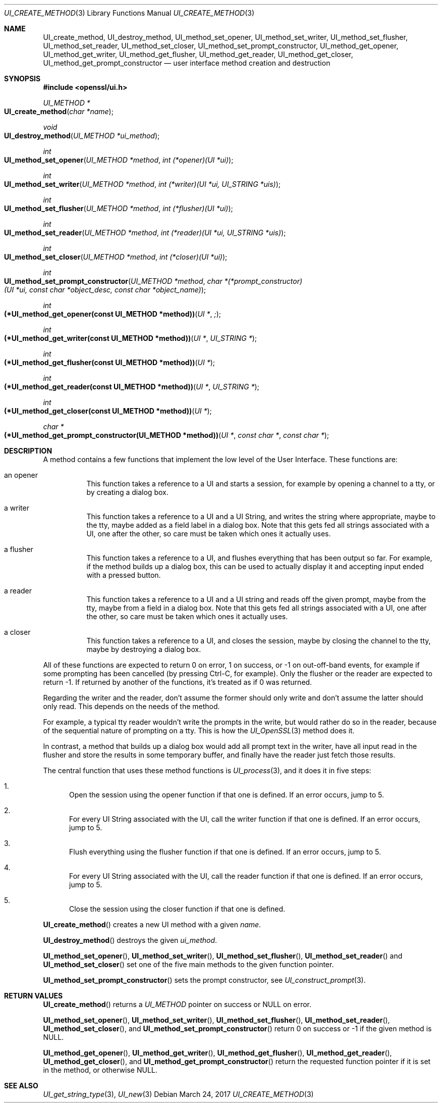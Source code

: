.\"	$OpenBSD$
.\"	OpenSSL UI_create_method.pod 8e3d46e5 Mar 11 10:51:04 2017 +0100
.\"
.\" This file was written by Richard Levitte <levitte@openssl.org>.
.\" Copyright (c) 2017 The OpenSSL Project.  All rights reserved.
.\"
.\" Redistribution and use in source and binary forms, with or without
.\" modification, are permitted provided that the following conditions
.\" are met:
.\"
.\" 1. Redistributions of source code must retain the above copyright
.\"    notice, this list of conditions and the following disclaimer.
.\"
.\" 2. Redistributions in binary form must reproduce the above copyright
.\"    notice, this list of conditions and the following disclaimer in
.\"    the documentation and/or other materials provided with the
.\"    distribution.
.\"
.\" 3. All advertising materials mentioning features or use of this
.\"    software must display the following acknowledgment:
.\"    "This product includes software developed by the OpenSSL Project
.\"    for use in the OpenSSL Toolkit. (http://www.openssl.org/)"
.\"
.\" 4. The names "OpenSSL Toolkit" and "OpenSSL Project" must not be used to
.\"    endorse or promote products derived from this software without
.\"    prior written permission. For written permission, please contact
.\"    openssl-core@openssl.org.
.\"
.\" 5. Products derived from this software may not be called "OpenSSL"
.\"    nor may "OpenSSL" appear in their names without prior written
.\"    permission of the OpenSSL Project.
.\"
.\" 6. Redistributions of any form whatsoever must retain the following
.\"    acknowledgment:
.\"    "This product includes software developed by the OpenSSL Project
.\"    for use in the OpenSSL Toolkit (http://www.openssl.org/)"
.\"
.\" THIS SOFTWARE IS PROVIDED BY THE OpenSSL PROJECT ``AS IS'' AND ANY
.\" EXPRESSED OR IMPLIED WARRANTIES, INCLUDING, BUT NOT LIMITED TO, THE
.\" IMPLIED WARRANTIES OF MERCHANTABILITY AND FITNESS FOR A PARTICULAR
.\" PURPOSE ARE DISCLAIMED.  IN NO EVENT SHALL THE OpenSSL PROJECT OR
.\" ITS CONTRIBUTORS BE LIABLE FOR ANY DIRECT, INDIRECT, INCIDENTAL,
.\" SPECIAL, EXEMPLARY, OR CONSEQUENTIAL DAMAGES (INCLUDING, BUT
.\" NOT LIMITED TO, PROCUREMENT OF SUBSTITUTE GOODS OR SERVICES;
.\" LOSS OF USE, DATA, OR PROFITS; OR BUSINESS INTERRUPTION)
.\" HOWEVER CAUSED AND ON ANY THEORY OF LIABILITY, WHETHER IN CONTRACT,
.\" STRICT LIABILITY, OR TORT (INCLUDING NEGLIGENCE OR OTHERWISE)
.\" ARISING IN ANY WAY OUT OF THE USE OF THIS SOFTWARE, EVEN IF ADVISED
.\" OF THE POSSIBILITY OF SUCH DAMAGE.
.\"
.Dd $Mdocdate: March 24 2017 $
.Dt UI_CREATE_METHOD 3
.Os
.Sh NAME
.Nm UI_create_method ,
.Nm UI_destroy_method ,
.Nm UI_method_set_opener ,
.Nm UI_method_set_writer ,
.Nm UI_method_set_flusher ,
.Nm UI_method_set_reader ,
.Nm UI_method_set_closer ,
.Nm UI_method_set_prompt_constructor ,
.Nm UI_method_get_opener ,
.Nm UI_method_get_writer ,
.Nm UI_method_get_flusher ,
.Nm UI_method_get_reader ,
.Nm UI_method_get_closer ,
.Nm UI_method_get_prompt_constructor
.Nd user interface method creation and destruction
.Sh SYNOPSIS
.In openssl/ui.h
.Ft UI_METHOD *
.Fo UI_create_method
.Fa "char *name"
.Fc
.Ft void
.Fo UI_destroy_method
.Fa "UI_METHOD *ui_method"
.Fc
.Ft int
.Fo UI_method_set_opener
.Fa "UI_METHOD *method"
.Fa "int (*opener)(UI *ui)"
.Fc
.Ft int
.Fo UI_method_set_writer
.Fa "UI_METHOD *method"
.Fa "int (*writer)(UI *ui, UI_STRING *uis)"
.Fc
.Ft int
.Fo UI_method_set_flusher
.Fa "UI_METHOD *method"
.Fa "int (*flusher)(UI *ui)"
.Fc
.Ft int
.Fo UI_method_set_reader
.Fa "UI_METHOD *method"
.Fa "int (*reader)(UI *ui, UI_STRING *uis)"
.Fc
.Ft int
.Fo UI_method_set_closer
.Fa "UI_METHOD *method"
.Fa "int (*closer)(UI *ui)"
.Fc
.Ft int
.Fo UI_method_set_prompt_constructor
.Fa "UI_METHOD *method"
.Fa "char *(*prompt_constructor)(UI *ui, const char *object_desc,\
 const char *object_name)"
.Fc
.Ft int
.Fo "(*UI_method_get_opener(const UI_METHOD *method))"
.Fa "UI *";
.Fc
.Ft int
.Fo "(*UI_method_get_writer(const UI_METHOD *method))"
.Fa "UI *"
.Fa "UI_STRING *"
.Fc
.Ft int
.Fo "(*UI_method_get_flusher(const UI_METHOD *method))"
.Fa "UI *"
.Fc
.Ft int
.Fo "(*UI_method_get_reader(const UI_METHOD *method))"
.Fa "UI *"
.Fa "UI_STRING *"
.Fc
.Ft int
.Fo "(*UI_method_get_closer(const UI_METHOD *method))"
.Fa "UI *"
.Fc
.Ft char *
.Fo "(*UI_method_get_prompt_constructor(UI_METHOD *method))"
.Fa "UI *"
.Fa "const char *"
.Fa "const char *"
.Fc
.Sh DESCRIPTION
A method contains a few functions that implement the low level of the
User Interface.
These functions are:
.Bl -tag -width Ds
.It an opener
This function takes a reference to a UI and starts a session, for
example by opening a channel to a tty, or by creating a dialog box.
.It a writer
This function takes a reference to a UI and a UI String, and writes the
string where appropriate, maybe to the tty, maybe added as a field label
in a dialog box.
Note that this gets fed all strings associated with a UI, one after the
other, so care must be taken which ones it actually uses.
.It a flusher
This function takes a reference to a UI, and flushes everything that has
been output so far.
For example, if the method builds up a dialog box, this can be used to
actually display it and accepting input ended with a pressed button.
.It a reader
This function takes a reference to a UI and a UI string and reads off
the given prompt, maybe from the tty, maybe from a field in a dialog
box.
Note that this gets fed all strings associated with a UI, one after the
other, so care must be taken which ones it actually uses.
.It a closer
This function takes a reference to a UI, and closes the session, maybe
by closing the channel to the tty, maybe by destroying a dialog box.
.El
.Pp
All of these functions are expected to return 0 on error, 1 on success,
or -1 on out-off-band events, for example if some prompting has been
cancelled (by pressing Ctrl-C, for example).
Only the flusher or the reader are expected to return -1. If returned by
another of the functions, it's treated as if 0 was returned.
.Pp
Regarding the writer and the reader, don't assume the former should only
write and don't assume the latter should only read.
This depends on the needs of the method.
.Pp
For example, a typical tty reader wouldn't write the prompts in the
write, but would rather do so in the reader, because of the sequential
nature of prompting on a tty.
This is how the
.Xr UI_OpenSSL 3
method does it.
.Pp
In contrast, a method that builds up a dialog box would add all prompt
text in the writer, have all input read in the flusher and store the
results in some temporary buffer, and finally have the reader just fetch
those results.
.Pp
The central function that uses these method functions is
.Xr UI_process 3 ,
and it does it in five steps:
.Bl -enum
.It
Open the session using the opener function if that one is defined.
If an error occurs, jump to 5.
.It
For every UI String associated with the UI, call the writer function if
that one is defined.
If an error occurs, jump to 5.
.It
Flush everything using the flusher function if that one is defined.
If an error occurs, jump to 5.
.It
For every UI String associated with the UI, call the reader function if
that one is defined.
If an error occurs, jump to 5.
.It
Close the session using the closer function if that one is defined.
.El
.Pp
.Fn UI_create_method
creates a new UI method with a given
.Fa name .
.Pp
.Fn UI_destroy_method
destroys the given
.Fa ui_method .
.Pp
.Fn UI_method_set_opener ,
.Fn UI_method_set_writer ,
.Fn UI_method_set_flusher ,
.Fn UI_method_set_reader
and
.Fn UI_method_set_closer
set one of the five main methods to the given function pointer.
.Pp
.Fn UI_method_set_prompt_constructor
sets the prompt constructor, see
.Xr UI_construct_prompt 3 .
.Sh RETURN VALUES
.Fn UI_create_method
returns a
.Vt UI_METHOD
pointer on success or
.Dv NULL
on error.
.Pp
.Fn UI_method_set_opener ,
.Fn UI_method_set_writer ,
.Fn UI_method_set_flusher ,
.Fn UI_method_set_reader ,
.Fn UI_method_set_closer ,
and
.Fn UI_method_set_prompt_constructor
return 0 on success or -1 if the given method is
.Dv NULL .
.Pp
.Fn UI_method_get_opener ,
.Fn UI_method_get_writer ,
.Fn UI_method_get_flusher ,
.Fn UI_method_get_reader ,
.Fn UI_method_get_closer ,
and
.Fn UI_method_get_prompt_constructor
return the requested function pointer if it is set in the method,
or otherwise
.Dv NULL .
.Sh SEE ALSO
.Xr UI_get_string_type 3 ,
.Xr UI_new 3
